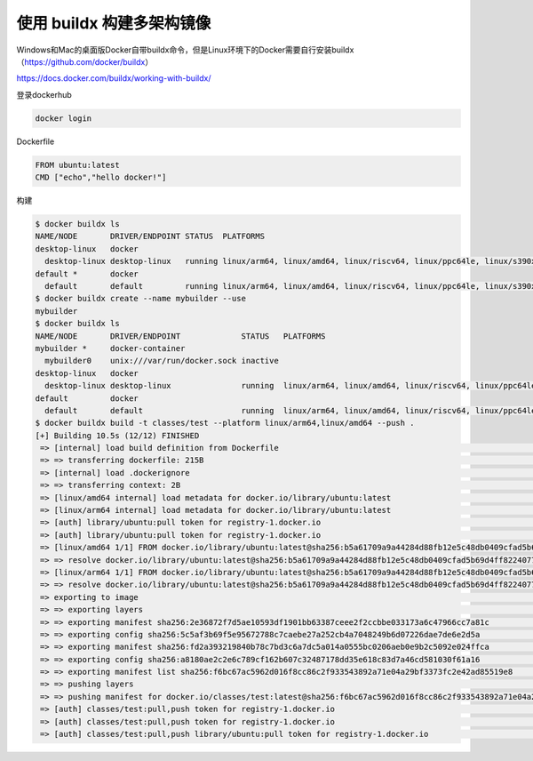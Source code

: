 使用 buildx 构建多架构镜像
============================

Windows和Mac的桌面版Docker自带buildx命令，但是Linux环境下的Docker需要自行安装buildx （https://github.com/docker/buildx）

https://docs.docker.com/buildx/working-with-buildx/


登录dockerhub

.. code-block:: bash

    docker login


Dockerfile

.. code-block:: Dockerfile

    FROM ubuntu:latest
    CMD ["echo","hello docker!"]


构建

.. code-block:: bash

    $ docker buildx ls
    NAME/NODE       DRIVER/ENDPOINT STATUS  PLATFORMS
    desktop-linux   docker
      desktop-linux desktop-linux   running linux/arm64, linux/amd64, linux/riscv64, linux/ppc64le, linux/s390x, linux/386, linux/arm/v7, linux/arm/v6
    default *       docker
      default       default         running linux/arm64, linux/amd64, linux/riscv64, linux/ppc64le, linux/s390x, linux/386, linux/arm/v7, linux/arm/v6
    $ docker buildx create --name mybuilder --use
    mybuilder
    $ docker buildx ls
    NAME/NODE       DRIVER/ENDPOINT             STATUS   PLATFORMS
    mybuilder *     docker-container
      mybuilder0    unix:///var/run/docker.sock inactive
    desktop-linux   docker
      desktop-linux desktop-linux               running  linux/arm64, linux/amd64, linux/riscv64, linux/ppc64le, linux/s390x, linux/386, linux/arm/v7, linux/arm/v6
    default         docker
      default       default                     running  linux/arm64, linux/amd64, linux/riscv64, linux/ppc64le, linux/s390x, linux/386, linux/arm/v7, linux/arm/v6
    $ docker buildx build -t classes/test --platform linux/arm64,linux/amd64 --push .
    [+] Building 10.5s (12/12) FINISHED                                                                                                                                         
     => [internal] load build definition from Dockerfile                                                                                                                   0.0s
     => => transferring dockerfile: 215B                                                                                                                                   0.0s
     => [internal] load .dockerignore                                                                                                                                      0.0s
     => => transferring context: 2B                                                                                                                                        0.0s
     => [linux/amd64 internal] load metadata for docker.io/library/ubuntu:latest                                                                                           4.7s
     => [linux/arm64 internal] load metadata for docker.io/library/ubuntu:latest                                                                                           4.9s
     => [auth] library/ubuntu:pull token for registry-1.docker.io                                                                                                          0.0s
     => [auth] library/ubuntu:pull token for registry-1.docker.io                                                                                                          0.0s
     => [linux/amd64 1/1] FROM docker.io/library/ubuntu:latest@sha256:b5a61709a9a44284d88fb12e5c48db0409cfad5b69d4ff8224077c57302df9cf                                     0.0s
     => => resolve docker.io/library/ubuntu:latest@sha256:b5a61709a9a44284d88fb12e5c48db0409cfad5b69d4ff8224077c57302df9cf                                                 0.0s
     => [linux/arm64 1/1] FROM docker.io/library/ubuntu:latest@sha256:b5a61709a9a44284d88fb12e5c48db0409cfad5b69d4ff8224077c57302df9cf                                     0.0s
     => => resolve docker.io/library/ubuntu:latest@sha256:b5a61709a9a44284d88fb12e5c48db0409cfad5b69d4ff8224077c57302df9cf                                                 0.0s
     => exporting to image                                                                                                                                                 5.4s
     => => exporting layers                                                                                                                                                0.0s
     => => exporting manifest sha256:2e36872f7d5ae10593df1901bb63387ceee2f2ccbbe033173a6c47966cc7a81c                                                                      0.0s
     => => exporting config sha256:5c5af3b69f5e95672788c7caebe27a252cb4a7048249b6d07226dae7de6e2d5a                                                                        0.0s
     => => exporting manifest sha256:fd2a393219840b78c7bd3c6a7dc5a014a0555bc0206aeb0e9b2c5092e024ffca                                                                      0.0s
     => => exporting config sha256:a8180ae2c2e6c789cf162b607c32487178dd35e618c83d7a46cd581030f61a16                                                                        0.0s
     => => exporting manifest list sha256:f6bc67ac5962d016f8cc86c2f933543892a71e04a29bf3373fc2e42ad85519e8                                                                 0.0s
     => => pushing layers                                                                                                                                                  2.9s
     => => pushing manifest for docker.io/classes/test:latest@sha256:f6bc67ac5962d016f8cc86c2f933543892a71e04a29bf3373fc2e42ad85519e8                                      2.5s
     => [auth] classes/test:pull,push token for registry-1.docker.io                                                                                                       0.0s
     => [auth] classes/test:pull,push token for registry-1.docker.io                                                                                                       0.0s
     => [auth] classes/test:pull,push library/ubuntu:pull token for registry-1.docker.io                                                                                   0.0s
